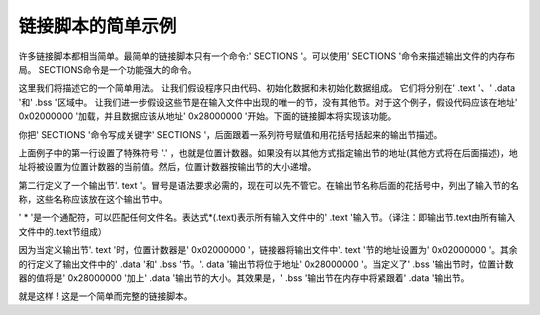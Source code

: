 =======================
链接脚本的简单示例
=======================

许多链接脚本都相当简单。最简单的链接脚本只有一个命令:' SECTIONS '。可以使用' SECTIONS '命令来描述输出文件的内存布局。
SECTIONS命令是一个功能强大的命令。

这里我们将描述它的一个简单用法。
让我们假设程序只由代码、初始化数据和未初始化数据组成。
它们将分别在' .text '、' .data '和' .bss '区域中。
让我们进一步假设这些节是在输入文件中出现的唯一的节，没有其他节。对于这个例子，假设代码应该在地址' 0x02000000 '加载，并且数据应该从地址' 0x28000000 '开始。下面的链接脚本将实现该功能。

.. code-block:: text
    :linenos:

    SECTIONS
    {
        . = 0x02000000;
        .text : { *(.text) }
        . = 0x28000000;
        .data : { *(.data) }
        .bss : { *(.bss) }
    }

你把' SECTIONS '命令写成关键字' SECTIONS '，后面跟着一系列符号赋值和用花括号括起来的输出节描述。

上面例子中的第一行设置了特殊符号 '.' ，也就是位置计数器。如果没有以其他方式指定输出节的地址(其他方式将在后面描述)，地址将被设置为位置计数器的当前值。然后，位置计数器按输出节的大小递增。

第二行定义了一个输出节'. text '。冒号是语法要求必需的，现在可以先不管它。在输出节名称后面的花括号中，列出了输入节的名称，这些名称应该放在这个输出节中。

' * '是一个通配符，可以匹配任何文件名。表达式*(.text)表示所有输入文件中的' .text '输入节。（译注：即输出节.text由所有输入文件中的.text节组成）

因为当定义输出节'. text '时，位置计数器是' 0x02000000 '，链接器将输出文件中'. text '节的地址设置为' 0x02000000 '。其余的行定义了输出文件中的' .data '和' .bss '节。'. data '输出节将位于地址' 0x28000000 '。当定义了' .bss '输出节时，位置计数器的值将是' 0x28000000 '加上' .data '输出节的大小。其效果是，' .bss '输出节在内存中将紧跟着' .data '输出节。

就是这样 ! 这是一个简单而完整的链接脚本。
